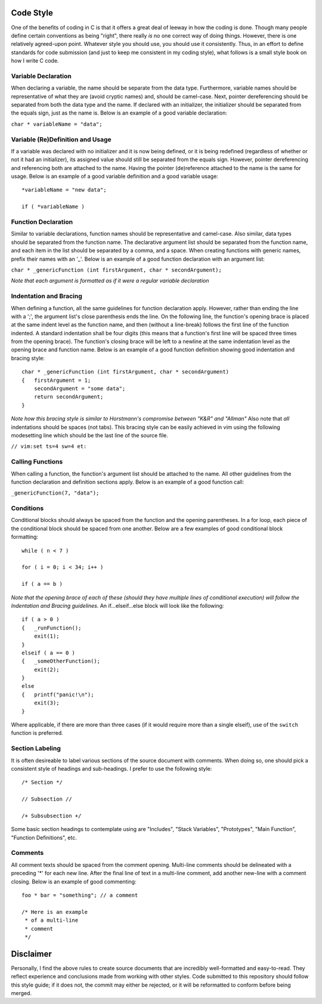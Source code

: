 Code Style
==========
One of the benefits of coding in C is that it offers a great deal of leeway in how the coding is done.
Though many people define certain conventions as being "right", there really *is* no one correct way of doing things.
However, there is one relatively agreed-upon point.
Whatever style you should use, you should use it consistently.
Thus, in an effort to define standards for code submission (and just to keep me consistent in my coding style), what follows is a small style book on how I write C code.

Variable Declaration
--------------------
When declaring a variable, the name should be separate from the data type.
Furthermore, variable names should be representative of what they are (avoid cryptic names) and, should be camel-case.
Next, pointer dereferencing should be separated from both the data type and the name.
If declared with an initializer, the initializer should be separated from the equals sign, just as the name is.
Below is an example of a good variable declaration:

``char * variableName = "data";``

Variable (Re)Definition and Usage
---------------------------------
If a variable was declared with no initializer and it is now being defined, or it is being redefined (regardless of whether or not it had an initializer), its assigned value should still be separated from the equals sign.
However, pointer dereferencing and referencing both are attached to the name.
Having the pointer (de)reference attached to the name is the same for usage.
Below is an example of a good variable definition and a good variable usage::
   *variableName = "new data";

   if ( *variableName )

Function Declaration
--------------------
Similar to variable declarations, function names should be representative and camel-case.
Also similar, data types should be separated from the function name.
The declarative argument list should be separated from the function name, and each item in the list should be separated by a comma, and a space.
When creating functions with generic names, prefix their names with an '_'.
Below is an example of a good function declaration with an argument list:

``char * _genericFunction (int firstArgument, char * secondArgument);``

*Note that each argument is formatted as if it were a regular variable declaration*

Indentation and Bracing
-----------------------
When defining a function, all the same guidelines for function declaration apply.
However, rather than ending the line with a ';', the argument list's close parenthesis ends the line.
On the following line, the function's opening brace is placed at the same indent level as the function name, and then (without a line-break) follows the first line of the function indented.
A standard indentation shall be four digits (this means that a function's first line will be spaced three times from the opening brace).
The function's closing brace will be left to a newline at the same indentation level as the opening brace and function name.
Below is an example of a good function definition showing good indentation and bracing style::
   char * _genericFunction (int firstArgument, char * secondArgument)
   {   firstArgument = 1;
       secondArgument = "some data";
       return secondArgument;
   }

*Note how this bracing style is similar to Horstmann's compromise between "K&R" and "Allman"*
Also note that *all* indentations should be spaces (not tabs).
This bracing style can be easily achieved in vim using the following modesetting line which should be the last line of the source file.

``// vim:set ts=4 sw=4 et:``

Calling Functions
-----------------
When calling a function, the function's argument list should be attached to the name.
All other guidelines from the function declaration and definition sections apply.
Below is an example of a good function call:

``_genericFunction(7, "data");``

Conditions
----------
Conditional blocks should always be spaced from the function and the opening parentheses.
In a for loop, each piece of the conditional block should be spaced from one another.
Below are a few examples of good conditional block formatting::
   while ( n < 7 )

   for ( i = 0; i < 34; i++ )

   if ( a == b )

*Note that the opening brace of each of these (should they have multiple lines of conditional execution) will follow the Indentation and Bracing guidelines.*
An if...elseif...else block will look like the following::
   if ( a > 0 )
   {   _runFunction();
       exit(1);
   }
   elseif ( a == 0 )
   {   _someOtherFunction();
       exit(2);
   }
   else
   {   printf("panic!\n");
       exit(3);
   }

Where applicable, if there are more than three cases (if it would require more than a single elseif), use of the ``switch`` function is preferred.

Section Labeling
----------------
It is often desireable to label various sections of the source document with comments.
When doing so, one should pick a consistent style of headings and sub-headings.
I prefer to use the following style::
   /* Section */

   // Subsection //

   /+ Subsubsection +/

Some basic section headings to contemplate using are "Includes", "Stack Variables", "Prototypes", "Main Function", "Function Definitions", etc.

Comments
--------
All comment texts should be spaced from the comment opening.
Multi-line comments should be delineated with a preceding '*' for each new line.
After the final line of text in a multi-line comment, add another new-line with a comment closing.
Below is an example of good commenting::
   foo * bar = "something"; // a comment
   
   /* Here is an example
    * of a multi-line
    * comment
    */

Disclaimer
==========
Personally, I find the above rules to create source documents that are incredibly well-formatted and easy-to-read.
They reflect experience and conclusions made from working with other styles.
Code submitted to this repository should follow this style guide; if it does not, the commit may either be rejected, or it will be reformatted to conform before being merged.
